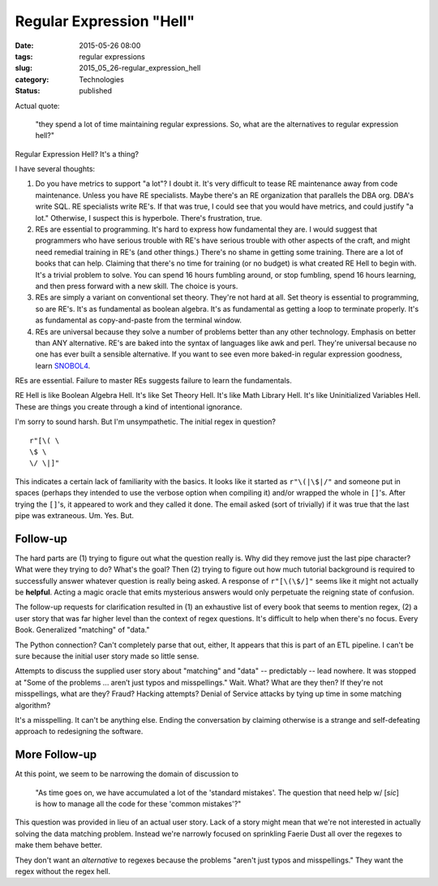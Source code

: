 Regular Expression "Hell"
=========================

:date: 2015-05-26 08:00
:tags: regular expressions
:slug: 2015_05_26-regular_expression_hell
:category: Technologies
:status: published


Actual quote:

    "they spend a lot of time maintaining regular
    expressions. So, what are the alternatives to regular expression
    hell?"

Regular Expression Hell? It's a thing?

I have several thoughts:

#.  Do you have metrics to support "a lot"?  I doubt it. It's very
    difficult to tease RE maintenance away from code maintenance. Unless
    you have RE specialists. Maybe there's an RE organization that
    parallels the DBA org. DBA's write SQL. RE specialists write RE's. If
    that was true, I could see that you would have metrics, and could
    justify "a lot." Otherwise, I suspect this is hyperbole. There's
    frustration, true.

#.  REs are essential to programming.  It's hard to express how
    fundamental they are. I would suggest that programmers who have
    serious trouble with RE's have serious trouble with other aspects of
    the craft, and might need remedial training in RE's (and other
    things.) There's no shame in getting some training. There are a lot
    of books that can help. Claiming that there's no time for training
    (or no budget) is what created RE Hell to begin with. It's a trivial
    problem to solve. You can spend 16 hours fumbling around, or stop
    fumbling, spend 16 hours learning, and then press forward with a new
    skill. The choice is yours.

#.  REs are simply a variant on conventional set theory. They're not hard
    at all. Set theory is essential to programming, so are RE's. It's as
    fundamental as boolean algebra. It's as fundamental as getting a loop
    to terminate properly. It's as fundamental as copy-and-paste from the
    terminal window.

#.  REs are universal because they solve a number of problems better than
    any other technology. Emphasis on better than ANY alternative. RE's
    are baked into the syntax of languages like awk and perl. They're
    universal because no one has ever built a sensible alternative. If
    you want to see even more baked-in regular expression goodness, learn
    `SNOBOL4 <http://www.snobol4.org/>`__.


REs are essential. Failure to master REs suggests failure to learn the
fundamentals.

RE Hell is like Boolean Algebra Hell. It's like Set Theory Hell. It's
like Math Library Hell. It's like Uninitialized Variables Hell. These
are things you create through a kind of intentional ignorance.

I'm sorry to sound harsh. But I'm unsympathetic.
The initial regex in question?

::

    r"[\( \
    \$ \
    \/ \|]"

This
indicates a certain lack of familiarity with the basics. It looks
like it started as ``r"\(|\$|/"`` and someone put in spaces (perhaps
they intended to use the verbose option when compiling it) and/or
wrapped the whole in ``[]``\ 's. After trying the ``[]``\ 's, it appeared to work
and they called it done.
The email asked (sort of trivially) if it was true that the last pipe
was extraneous. Um. Yes. But.

Follow-up
---------

The hard parts are (1) trying to figure out what the question really
is. Why did they remove just the last pipe character? What were they
trying to do? What's the goal? Then (2) trying to figure out how much
tutorial background is required to successfully answer whatever
question is really being asked. A response of ``r"[\(\$/]"`` seems like
it might not actually be **helpful**. Acting a magic oracle that
emits mysterious answers would only perpetuate the reigning state of
confusion.

The follow-up requests for clarification resulted in (1) an
exhaustive list of every book that seems to mention regex, (2) a user
story that was far higher level than the context of regex questions.
It's difficult to help when there's no focus. Every Book. Generalized
"matching" of "data."

The Python connection? Can't completely parse that out, either, It
appears that this is part of an ETL pipeline. I can't be sure because
the initial user story made so little sense.

Attempts to discuss the supplied user story about "matching" and
"data" -- predictably -- lead nowhere. It was stopped at "Some of the
problems ... aren’t just typos and misspellings." Wait. What? What
are they then? If they're not misspellings, what are they? Fraud?
Hacking attempts? Denial of Service attacks by tying up time in some
matching algorithm?

It's a misspelling. It can't be anything else. Ending the
conversation by claiming otherwise is a strange and self-defeating
approach to redesigning the software.

More Follow-up
--------------

At this point, we seem to be narrowing the domain of discussion to

    "As time goes on, we have accumulated a lot of the 'standard
    mistakes'. The question that need help w/ [*sic*] is how to manage
    all the code for these 'common mistakes'?"

This question was provided
in lieu of an actual user story. Lack of a story might mean that
we're not interested in actually solving the data matching problem.
Instead we're narrowly focused on sprinkling Faerie Dust all over the
regexes to make them behave better.

They don't want an *alternative* to regexes because the problems
"aren't just typos and misspellings." They want the regex without the
regex hell.






